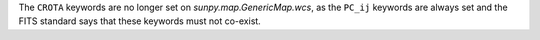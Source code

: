 The ``CROTA`` keywords are no longer set on `sunpy.map.GenericMap.wcs`, as the
``PC_ij`` keywords are always set and the FITS standard says that these keywords
must not co-exist.
